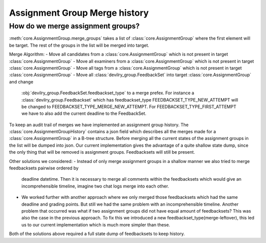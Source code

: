 ##############################
Assignment Group Merge history
##############################

.. _assignmentgroup_merge:

**********************************
How do we merge assignment groups?
**********************************

:meth:`core.AssignmentGroup.merge_groups` takes a list of :class:`core.AssignmentGroup`
where the first element will be target. The rest of the groups in the list will
be merged into target.

Merge Algorithm:
- Move all candidates from a :class:`core.AssignmentGroup` which is not present in target :class:`core.AssignmentGroup`
- Move all examiners from a :class:`core.AssignmentGroup` which is not present in target :class:`core.AssignmentGroup`
- Move all tags from a :class:`core.AssignmentGroup` which is not present in target :class:`core.AssignmentGroup`
- Move all :class:`devilry_group.FeedbackSet` into target :class:`core.AssignmentGroup` and change
  :obj:`devilry_group.FeedbackSet.feedbackset_type` to a merge prefex.
  For instance a :class:`devilry_group.Feedbackset` which has feedbackset_type FEEDBACKSET_TYPE_NEW_ATTEMPT
  will be changed to FEEDBACKSET_TYPE_MERGE_NEW_ATTEMPT. For FEEDBACKSET_TYPE_FIRST_ATTEMPT we have to also add
  the current deadline to the FeedbackSet.

To keep an audit trail of merges we have implemented an assignment group history.
The :class:`core.AssignmentGroupHistory` contains a json field which describes all the merges made for
a :class:`core.AssignmentGroup` in a B-tree structure. Before merging all the current states of the
assignment groups in the list will be dumped into json. Our current implementation gives the advantage of
a quite shallow state dump, since the only thing that will be removed is assignment groups. Feedbacksets will still
be present.

Other solutions we considered:
- Instead of only merge assignment groups in a shallow manner we also tried to merge feedbacksets pairwise ordered by
  deadline datetime. Then it is necessary to merge all comments within the feedbacksets
  which would give an incomprehensible timeline, imagine two chat logs merge into each other.
- We worked further with another approach where we only merged those feedbacksets which had the same deadline and grading points.
  But still we had the same problem with an incomprehensible timeline. Another problem that occurred was what if
  two assignment groups did not have equal amount of feedbacksets? This was also the case in the previous approach.
  To fix this we introduced a new feedbackset_type(merge-leftover), this led us to our current implementation which is
  much more simpler than these.

Both of the solutions above required a full state dump of feedbacksets to keep history.
